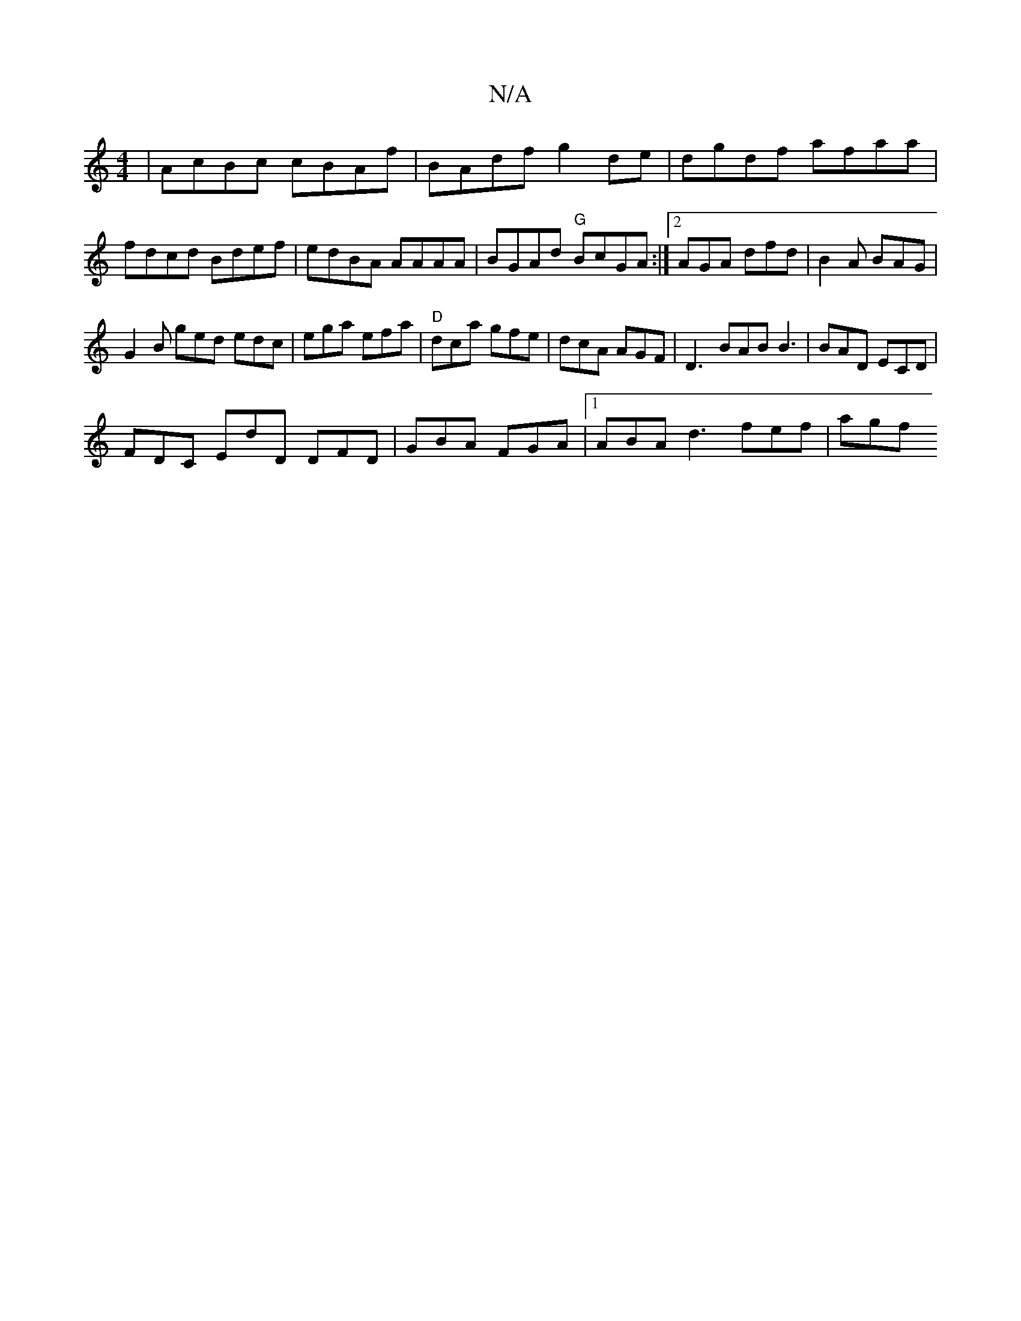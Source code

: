 X:1
T:N/A
M:4/4
R:N/A
K:Cmajor
 |AcBc cBAf | BAdf g2de| dgdf afaa | fdcd Bdef | edBA AAAA | BGAd "G"BcGA :|[2 AGA dfd | B2A BAG |
G2B ged edc|ega efa|"D"dca gfe | dcA AGF | D3 BAB B3|BAD ECD|
FDC EdD DFD|GBA FGA|1 ABA d3 fef | agf 